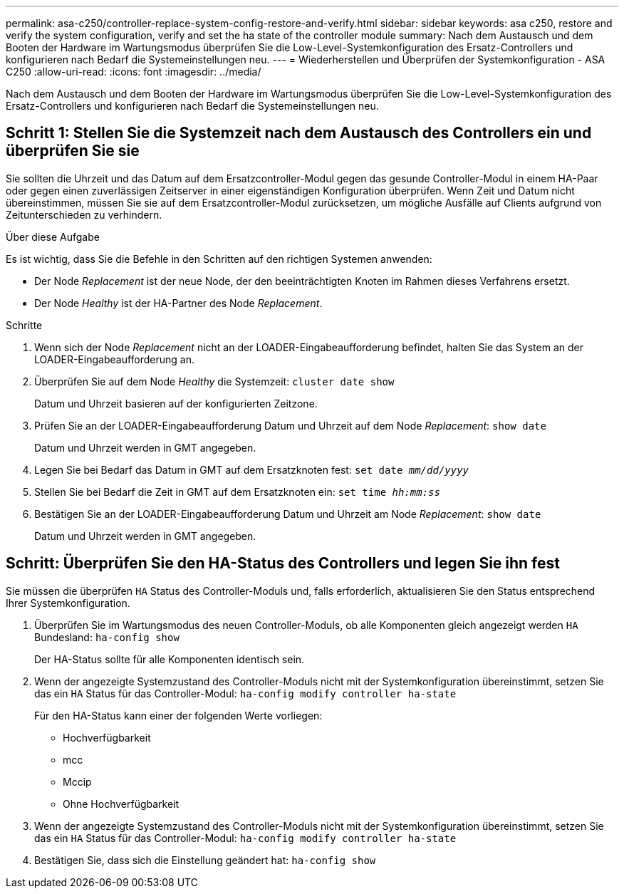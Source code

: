 ---
permalink: asa-c250/controller-replace-system-config-restore-and-verify.html 
sidebar: sidebar 
keywords: asa c250, restore and verify the system configuration, verify and set the ha state of the controller module 
summary: Nach dem Austausch und dem Booten der Hardware im Wartungsmodus überprüfen Sie die Low-Level-Systemkonfiguration des Ersatz-Controllers und konfigurieren nach Bedarf die Systemeinstellungen neu. 
---
= Wiederherstellen und Überprüfen der Systemkonfiguration - ASA C250
:allow-uri-read: 
:icons: font
:imagesdir: ../media/


[role="lead"]
Nach dem Austausch und dem Booten der Hardware im Wartungsmodus überprüfen Sie die Low-Level-Systemkonfiguration des Ersatz-Controllers und konfigurieren nach Bedarf die Systemeinstellungen neu.



== Schritt 1: Stellen Sie die Systemzeit nach dem Austausch des Controllers ein und überprüfen Sie sie

Sie sollten die Uhrzeit und das Datum auf dem Ersatzcontroller-Modul gegen das gesunde Controller-Modul in einem HA-Paar oder gegen einen zuverlässigen Zeitserver in einer eigenständigen Konfiguration überprüfen. Wenn Zeit und Datum nicht übereinstimmen, müssen Sie sie auf dem Ersatzcontroller-Modul zurücksetzen, um mögliche Ausfälle auf Clients aufgrund von Zeitunterschieden zu verhindern.

.Über diese Aufgabe
Es ist wichtig, dass Sie die Befehle in den Schritten auf den richtigen Systemen anwenden:

* Der Node _Replacement_ ist der neue Node, der den beeinträchtigten Knoten im Rahmen dieses Verfahrens ersetzt.
* Der Node _Healthy_ ist der HA-Partner des Node _Replacement_.


.Schritte
. Wenn sich der Node _Replacement_ nicht an der LOADER-Eingabeaufforderung befindet, halten Sie das System an der LOADER-Eingabeaufforderung an.
. Überprüfen Sie auf dem Node _Healthy_ die Systemzeit: `cluster date show`
+
Datum und Uhrzeit basieren auf der konfigurierten Zeitzone.

. Prüfen Sie an der LOADER-Eingabeaufforderung Datum und Uhrzeit auf dem Node _Replacement_: `show date`
+
Datum und Uhrzeit werden in GMT angegeben.

. Legen Sie bei Bedarf das Datum in GMT auf dem Ersatzknoten fest: `set date _mm/dd/yyyy_`
. Stellen Sie bei Bedarf die Zeit in GMT auf dem Ersatzknoten ein: `set time _hh:mm:ss_`
. Bestätigen Sie an der LOADER-Eingabeaufforderung Datum und Uhrzeit am Node _Replacement_: `show date`
+
Datum und Uhrzeit werden in GMT angegeben.





== Schritt: Überprüfen Sie den HA-Status des Controllers und legen Sie ihn fest

Sie müssen die überprüfen `HA` Status des Controller-Moduls und, falls erforderlich, aktualisieren Sie den Status entsprechend Ihrer Systemkonfiguration.

. Überprüfen Sie im Wartungsmodus des neuen Controller-Moduls, ob alle Komponenten gleich angezeigt werden `HA` Bundesland: `ha-config show`
+
Der HA-Status sollte für alle Komponenten identisch sein.

. Wenn der angezeigte Systemzustand des Controller-Moduls nicht mit der Systemkonfiguration übereinstimmt, setzen Sie das ein `HA` Status für das Controller-Modul: `ha-config modify controller ha-state`
+
Für den HA-Status kann einer der folgenden Werte vorliegen:

+
** Hochverfügbarkeit
** mcc
** Mccip
** Ohne Hochverfügbarkeit


. Wenn der angezeigte Systemzustand des Controller-Moduls nicht mit der Systemkonfiguration übereinstimmt, setzen Sie das ein `HA` Status für das Controller-Modul: `ha-config modify controller ha-state`
. Bestätigen Sie, dass sich die Einstellung geändert hat: `ha-config show`

